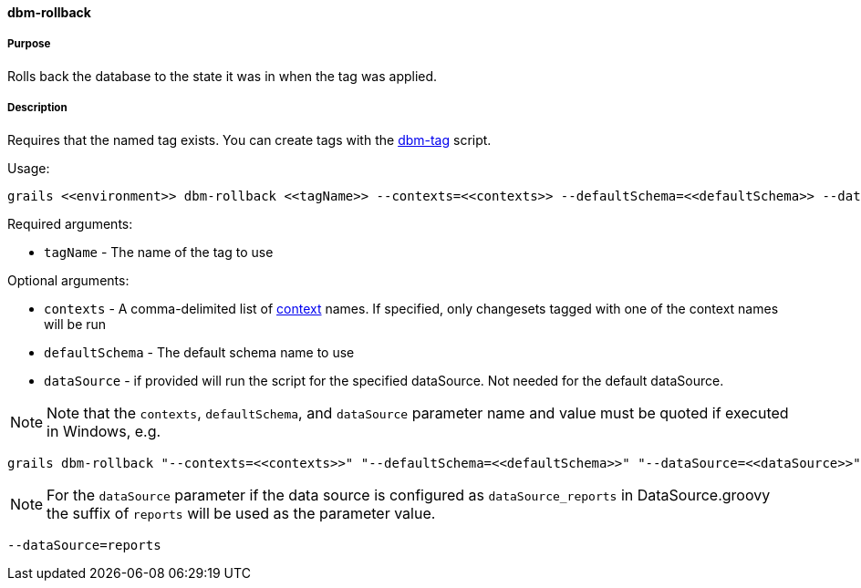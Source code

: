 ==== dbm-rollback

===== Purpose

Rolls back the database to the state it was in when the tag was applied.

===== Description

Requires that the named tag exists. You can create tags with the <<ref-maintenance-scripts-dbm-tag,dbm-tag>> script.

Usage:
[source,java]
----
grails <<environment>> dbm-rollback <<tagName>> --contexts=<<contexts>> --defaultSchema=<<defaultSchema>> --dataSource=<<dataSource>>
----

Required arguments:

* `tagName` - The name of the tag to use

Optional arguments:

* `contexts` - A comma-delimited list of http://www.liquibase.org/manual/contexts[context] names. If specified, only changesets tagged with one of the context names will be run
* `defaultSchema` - The default schema name to use
* `dataSource` - if provided will run the script for the specified dataSource.  Not needed for the default dataSource.

NOTE: Note that the `contexts`, `defaultSchema`, and `dataSource` parameter name and value must be quoted if executed in Windows, e.g.
[source,groovy]
----
grails dbm-rollback "--contexts=<<contexts>>" "--defaultSchema=<<defaultSchema>>" "--dataSource=<<dataSource>>"
----

NOTE: For the `dataSource` parameter if the data source is configured as `dataSource_reports` in DataSource.groovy
the suffix of `reports` will be used as the parameter value.
[source,groovy]
----
--dataSource=reports
----